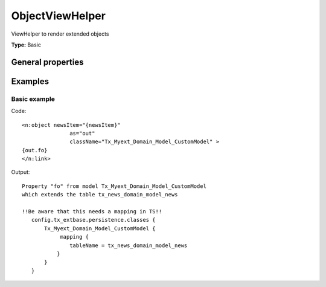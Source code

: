 ObjectViewHelper
---------------------

ViewHelper to render extended objects

**Type:** Basic


General properties
^^^^^^^^^^^^^^^^^^^^^^^

.. t3-field-list-table::
 :header-rows: 1

 - :Name: Name:
   :Type: Type:
   :Description: Description:
   :Default value: Default value:

 - :Name:
         \* as
   :Type:
         string
   :Description:
         output variable
   :Default value:
         

 - :Name:
         \* className
   :Type:
         string
   :Description:
         custom class which handles the new objects
   :Default value:
         

 - :Name:
         extendedTable
   :Type:
         string
   :Description:
         table which is extended
   :Default value:
         tx\_news\_domain\_model\_news

 - :Name:
         \* newsItem
   :Type:
         Tx\_News\_Domain\_Model\_News
   :Description:
         current newsitem
   :Default value:
         



Examples
^^^^^^^^^^^^^

Basic example
""""""""""""""""""



Code: ::

	 <n:object newsItem="{newsItem}"
	 		as="out"
	 		className="Tx_Myext_Domain_Model_CustomModel" >
	 {out.fo}
	 </n:link>


Output: ::

	 Property "fo" from model Tx_Myext_Domain_Model_CustomModel
	 which extends the table tx_news_domain_model_news

	 !!Be aware that this needs a mapping in TS!!
	    config.tx_extbase.persistence.classes {
	        Tx_Myext_Domain_Model_CustomModel {
	             mapping {
	                tableName = tx_news_domain_model_news
	            }
	        }
	    }

